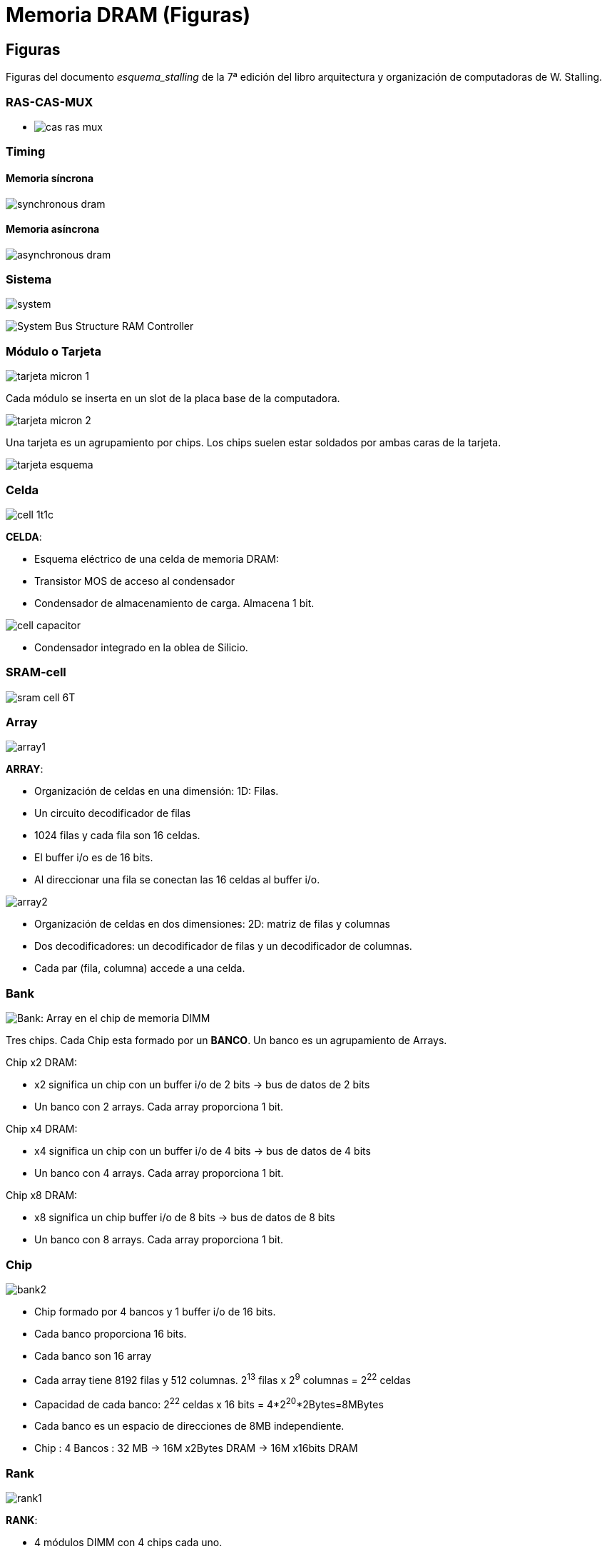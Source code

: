 Memoria DRAM (Figuras)
======================

:doctitle: Memoria DRAM (Figuras)

Figuras
-------

Figuras del documento 'esquema_stalling' de la 7ª edición del libro arquitectura y organización de computadoras de W. Stalling.

RAS-CAS-MUX
~~~~~~~~~~~

[.text-center]
* image:images/dram/cas_ras_mux.png[]


Timing
~~~~~~

Memoria síncrona
^^^^^^^^^^^^^^^^

[.text-center]
image:images/dram/synchronous_dram.png[]

Memoria asíncrona
^^^^^^^^^^^^^^^^^

[.text-center]
image:images/dram/asynchronous_dram.png[]



Sistema
~~~~~~~

[.text-center]
image:images/dram/images/dram/system.png[]

[.text-center]
image:images/dram/System_Bus_Structure_RAM_Controller.gif[]


Módulo o Tarjeta
~~~~~~~~~~~~~~~~

[.text-center]
image:images/dram/tarjeta_micron_1.png[]

Cada módulo se inserta en un slot de la placa base de la computadora.

[.text-center]
image:images/dram/tarjeta_micron_2.png[]


Una tarjeta es un agrupamiento por chips. Los chips suelen estar soldados por ambas caras de la tarjeta.

[.text-center]
image:images/dram/tarjeta_esquema.png[]

Celda
~~~~~

[.text-center]
image:images/dram/cell_1t1c.png[]

*CELDA*:

* Esquema eléctrico de una celda de memoria DRAM:
* Transistor MOS de acceso al condensador
* Condensador de almacenamiento de carga. Almacena 1 bit.

[.text-center]
image:images/dram/cell_capacitor.png[]

* Condensador integrado en la oblea de Silicio.

SRAM-cell
~~~~~~~~~

image:images/dram/sram_cell_6T.gif[]

Array
~~~~~
[.text-center]
image:images/dram/array1.png[]

*ARRAY*:

* Organización de celdas en una dimensión: 1D:  Filas. 
* Un circuito decodificador de filas
* 1024 filas y cada fila son 16 celdas. 
* El buffer i/o es de 16 bits.
* Al direccionar una fila se conectan las 16 celdas al buffer i/o.

[.text-center]
image:images/dram/array2.png[]

* Organización de celdas en dos dimensiones: 2D: matriz de filas y columnas
* Dos decodificadores: un decodificador de filas y un decodificador de columnas.
* Cada par (fila, columna) accede a una celda.


Bank
~~~~

[.text-center]
image:images/dram/bank1.png[Bank: Array en el chip de memoria DIMM]

Tres chips. Cada Chip esta formado por un *BANCO*. Un banco es un agrupamiento de Arrays.

Chip x2 DRAM: 

* x2 significa un chip con un buffer i/o de 2 bits -> bus de datos de 2 bits 
* Un banco con 2 arrays. Cada array proporciona 1 bit.

Chip x4 DRAM: 

* x4 significa un chip con un buffer i/o de 4 bits -> bus de datos de 4 bits
* Un banco con 4 arrays. Cada array proporciona 1 bit.

Chip x8 DRAM:

* x8 significa un chip buffer i/o de 8 bits -> bus de datos de 8 bits
* Un banco con 8 arrays. Cada array proporciona 1 bit.

Chip
~~~~

[.text-center]
image:images/dram/bank2.png[]



* Chip formado por 4 bancos y 1 buffer i/o de 16 bits.
* Cada banco proporciona 16 bits.
* Cada banco son 16 array
* Cada array tiene 8192 filas y 512 columnas. 2^13^ filas x  2^9^ columnas = 2^22^ celdas
* Capacidad de cada banco: 2^22^ celdas x 16 bits = 4*2^20^*2Bytes=8MBytes
* Cada banco es un espacio de direcciones de 8MB independiente.
* Chip : 4 Bancos : 32 MB -> 16M x2Bytes DRAM -> 16M x16bits DRAM
 


Rank
~~~~

[.text-center]
image:images/dram/rank1.png[title="Rank: agrupamiento de chips en el módulo de memoria DIMM"]

*RANK*: 

* 4 módulos DIMM con 4 chips cada uno.
* Agrupamiento de chips en el SISTEMA de memoria ( todos los módulo de memoria DIMM). 
* En este caso cada Rank agrupa todos los chips del mismo módulo.
* Cada chip select selecciona un rank diferente.

[.text-center]
image:images/dram/rank2.png[]

Page
~~~~

[.text-center]
image:images/dram/page.png[]

Organization-rank-bank-array-cell
~~~~~~~~~~~~~~~~~~~~~~~~~~~~~~~~~

[.text-center]
image:images/dram/structure_full.png[]

sdram
~~~~~

[.text-center]
image:images/dram/sdram_ddr2.png[]

[.text-center]
image:images/dram/sdram_read_cronogram.png[]

[.text-center]
image:images/dram/sdram_control_logic.png[]

[.text-center]
image:images/dram/sdram_programmable.png[]

Double Data Rate (DDR)
~~~~~~~~~~~~~~~~~~~~~~

[.text-center]
image:images/dram/sdram_frecuency.png[]

DRAM síncrona no DDR

* NO DDR = el buffer i/o transfiere el dato únicamente en el flanco de subida o bajada.
* cada celda contiene un bit.
* velocidad de transferencia del buffer i/o = velocidad de acceso a la celda 

[.text-center]
image:images/dram/ddr1_frecuency.png[]

DDR1 -> Primera generación DDR: 

* el buffer i/o transfiere tanto en el flanco de bajada como de súbida del reloj, es decir el *doble* que el caso no ddr.
* cada macrocelda contiene 2 bits que se leen simultáneamente y se copian en el buffer i/o. Un bit se transfiere en el flanco positivo y el siguiente en el negativo.
* velocidad de reloj del buffer i/o = velocidad de acceso a la celda = f
* velocidad de transferencia efectiva del bus = 2 x velocidad de reloj del buffer i/o = 2*f

[.text-center]
image::images/dram/ddr2_frecuency.png[align="center", title="DDR2 frecuencia"]


DDR2 -> Segunda generación DDR: 

* el buffer i/o transfiere tanto en el flanco de bajada como de súbida del reloj, es decir el *doble* que el caso no ddr.
* cada macrocelda contiene 4 bits que se leen simultáneamente y se copian en el buffer i/o. Un bit se transfiere en el flanco positivo y el siguiente en el negativo.
* velocidad de reloj del buffer i/o = 2 x velocidad de acceso a la celda = 2*f
** la velocidad del buffer i/o , superior a la de acceso a la celda, se consigue gracias a la tecnología del buffer i/o.
* velocidad de transferencia efectiva del bus = 2 x velocidad de reloj del buffer i/o = 2*2*f =4*f

[.text-center]
image:images/dram/ddr3_frecuency.png[]

DDR3 -> Tercera generación DDR

* el buffer i/o transfiere tanto en el flanco de bajada como de súbida del reloj, es decir el *doble* que el caso no ddr.
* cada macrocelda contiene 8 bits que se leen simultáneamente y se copian en el buffer i/o. Un bit se transfiere en el flanco positivo y el siguiente en el negativo.
* velocidad de reloj del buffer i/o = 4 x velocidad de acceso a la celda = 4*f
** la velocidad del buffer i/o , superior a la de acceso a la celda, se consigue gracias a la tecnología del buffer i/o.
* velocidad de transferencia efectiva del bus = 2 x velocidad de reloj del buffer i/o = 2*4*f =8*f
* Relación de frecuencias
+

[ditaa]
----------------------------------------------------------------------
        +-----+     +-----+     +-----+     +-----+  
        ^     v     |     |     |     |     |     |
       -+     +-----+     +-----+     +-----+     +-----
        <-Fe->
  
        <-----Fr---->

        <--------------------Fa------------------------->

----------------------------------------------------------------------

** Fe: frecuencia efectiva, Fr: Frecuencia real, Frecuencia de acceso
** DDR3 -> Fe= 2* Fr = 8*Fa 

